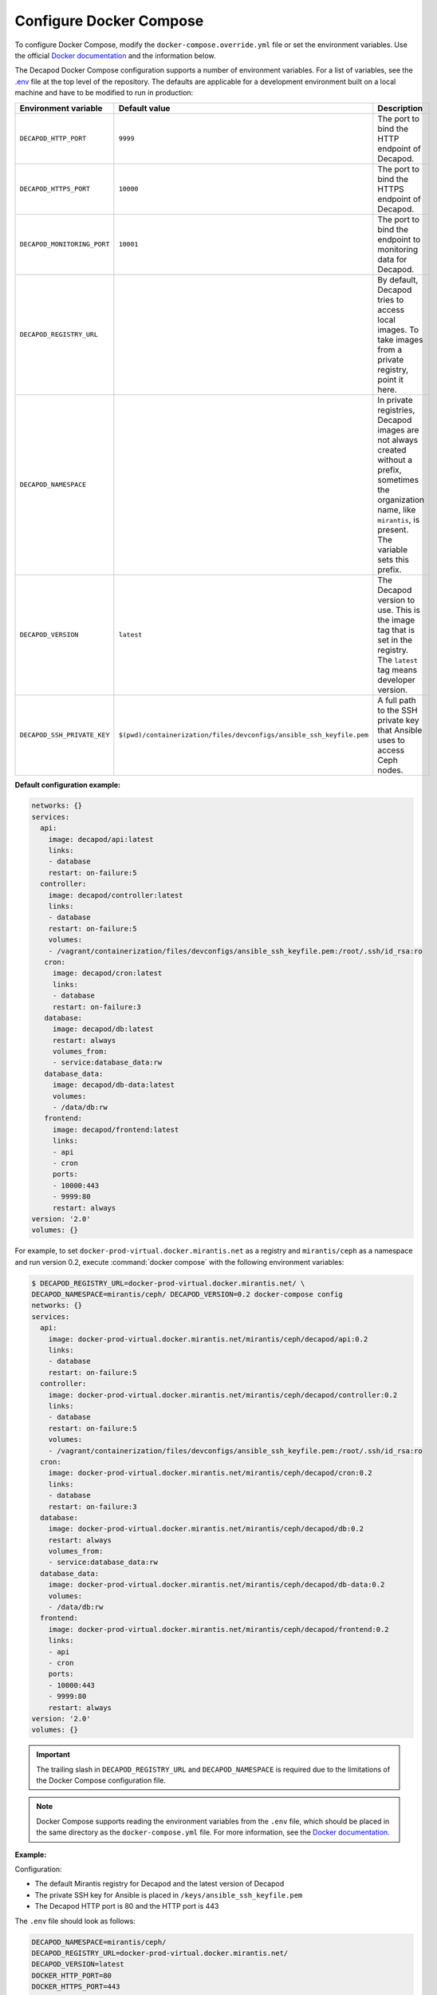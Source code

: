 .. _decapod-configure-docker-compose:

========================
Configure Docker Compose
========================

To configure Docker Compose, modify the ``docker-compose.override.yml`` file
or set the environment variables. Use the official
`Docker documentation <https://docs.docker.com/compose/extends/>`__ and the
information below.

The Decapod Docker Compose configuration supports a number of environment
variables. For a list of variables, see the `.env <https://docs.docker.com/compose/env-file/>`_
file at the top level of the repository. The defaults are applicable for a
development environment built on a local machine and have to be modified to
run in production:

.. list-table::
   :widths: 5 5 50
   :header-rows: 1

   * - Environment variable
     - Default value
     - Description
   * - ``DECAPOD_HTTP_PORT``
     - ``9999``
     - The port to bind the HTTP endpoint of Decapod.
   * - ``DECAPOD_HTTPS_PORT``
     - ``10000``
     - The port to bind the HTTPS endpoint of Decapod.
   * - ``DECAPOD_MONITORING_PORT``
     - ``10001``
     - The port to bind the endpoint to monitoring data for Decapod.
   * - ``DECAPOD_REGISTRY_URL``
     -
     - By default, Decapod tries to access local images. To take images from a
       private registry, point it here.
   * - ``DECAPOD_NAMESPACE``
     -
     - In private registries, Decapod images are not always created without a
       prefix, sometimes the organization name, like ``mirantis``, is present.
       The variable sets this prefix.
   * - ``DECAPOD_VERSION``
     - ``latest``
     - The Decapod version to use. This is the image tag that is set in the
       registry. The ``latest`` tag means developer version.
   * - ``DECAPOD_SSH_PRIVATE_KEY``
     - ``$(pwd)/containerization/files/devconfigs/ansible_ssh_keyfile.pem``
     - A full path to the SSH private key that Ansible uses to access Ceph
       nodes.

**Default configuration example:**

.. code-block:: yaml

   networks: {}
   services:
     api:
       image: decapod/api:latest
       links:
       - database
       restart: on-failure:5
     controller:
       image: decapod/controller:latest
       links:
       - database
       restart: on-failure:5
       volumes:
       - /vagrant/containerization/files/devconfigs/ansible_ssh_keyfile.pem:/root/.ssh/id_rsa:ro
      cron:
        image: decapod/cron:latest
        links:
        - database
        restart: on-failure:3
      database:
        image: decapod/db:latest
        restart: always
        volumes_from:
        - service:database_data:rw
      database_data:
        image: decapod/db-data:latest
        volumes:
        - /data/db:rw
      frontend:
        image: decapod/frontend:latest
        links:
        - api
        - cron
        ports:
        - 10000:443
        - 9999:80
        restart: always
   version: '2.0'
   volumes: {}

For example, to set ``docker-prod-virtual.docker.mirantis.net`` as a registry
and ``mirantis/ceph`` as a namespace and run version 0.2, execute
:command:`docker compose` with the following environment variables:

.. code-block:: console

    $ DECAPOD_REGISTRY_URL=docker-prod-virtual.docker.mirantis.net/ \
    DECAPOD_NAMESPACE=mirantis/ceph/ DECAPOD_VERSION=0.2 docker-compose config
    networks: {}
    services:
      api:
        image: docker-prod-virtual.docker.mirantis.net/mirantis/ceph/decapod/api:0.2
        links:
        - database
        restart: on-failure:5
      controller:
        image: docker-prod-virtual.docker.mirantis.net/mirantis/ceph/decapod/controller:0.2
        links:
        - database
        restart: on-failure:5
        volumes:
        - /vagrant/containerization/files/devconfigs/ansible_ssh_keyfile.pem:/root/.ssh/id_rsa:ro
      cron:
        image: docker-prod-virtual.docker.mirantis.net/mirantis/ceph/decapod/cron:0.2
        links:
        - database
        restart: on-failure:3
      database:
        image: docker-prod-virtual.docker.mirantis.net/mirantis/ceph/decapod/db:0.2
        restart: always
        volumes_from:
        - service:database_data:rw
      database_data:
        image: docker-prod-virtual.docker.mirantis.net/mirantis/ceph/decapod/db-data:0.2
        volumes:
        - /data/db:rw
      frontend:
        image: docker-prod-virtual.docker.mirantis.net/mirantis/ceph/decapod/frontend:0.2
        links:
        - api
        - cron
        ports:
        - 10000:443
        - 9999:80
        restart: always
    version: '2.0'
    volumes: {}

.. important::

   The trailing slash in ``DECAPOD_REGISTRY_URL`` and ``DECAPOD_NAMESPACE`` is
   required due to the limitations of the Docker Compose configuration file.

.. note::

   Docker Compose supports reading the environment variables from the ``.env``
   file, which should be placed in the same directory as the
   ``docker-compose.yml`` file. For more information, see the
   `Docker documentation <https://docs.docker.com/compose/environment-variables/#/the-env-file>`__.

**Example:**

Configuration:

* The default Mirantis registry for Decapod and the latest version of Decapod
* The private SSH key for Ansible is placed in
  ``/keys/ansible_ssh_keyfile.pem``
* The Decapod HTTP port is 80 and the HTTP port is 443

The ``.env`` file should look as follows:

.. code-block:: bash

   DECAPOD_NAMESPACE=mirantis/ceph/
   DECAPOD_REGISTRY_URL=docker-prod-virtual.docker.mirantis.net/
   DECAPOD_VERSION=latest
   DOCKER_HTTP_PORT=80
   DOCKER_HTTPS_PORT=443
   DOCKER_SSH_PRIVATE_KEY=/keys/ansible_ssh_keyfile.pem

Alternatively, set the environment variables explicitly:

.. code-block:: console

  $ export DECAPOD_NAMESPACE=mirantis/ceph/
  $ export DECAPOD_REGISTRY_URL=docker-prod-virtual.docker.mirantis.net/
  $ export DECAPOD_VERSION=latest
  $ export DOCKER_HTTP_PORT=80
  $ export DOCKER_HTTPS_PORT=443
  $ export DOCKER_SSH_PRIVATE_KEY=/keys/ansible_ssh_keyfile.pem
  $ docker-compose config
  networks: {}
  services:
    api:
      image: docker-prod-virtual.docker.mirantis.net/mirantis/ceph/decapod/api:latest
      links:
      - database
      restart: on-failure:5
    controller:
      image: docker-prod-virtual.docker.mirantis.net/mirantis/ceph/decapod/controller:latest
      links:
      - database
      restart: on-failure:5
      volumes:
      - /keys/ansible_ssh_keyfile.pem:/root/.ssh/id_rsa:ro
    cron:
      image: docker-prod-virtual.docker.mirantis.net/mirantis/ceph/decapod/cron:latest
      links:
      - database
      restart: on-failure:3
    database:
      image: docker-prod-virtual.docker.mirantis.net/mirantis/ceph/decapod/db:latest
      restart: always
      volumes_from:
      - service:database_data:rw
    database_data:
      image: docker-prod-virtual.docker.mirantis.net/mirantis/ceph/decapod/db-data:latest
      volumes:
      - /data/db:rw
    frontend:
      image: docker-prod-virtual.docker.mirantis.net/mirantis/ceph/decapod/frontend:latest
      links:
      - api
      - cron
      ports:
      - 443:443
      - 80:80
      restart: always
  version: '2.0'
  volumes: {}

.. seealso::

   *Configuration files* in the *Manage Ceph clusters using Decapod* section
   of *MCP Operations Guide*
